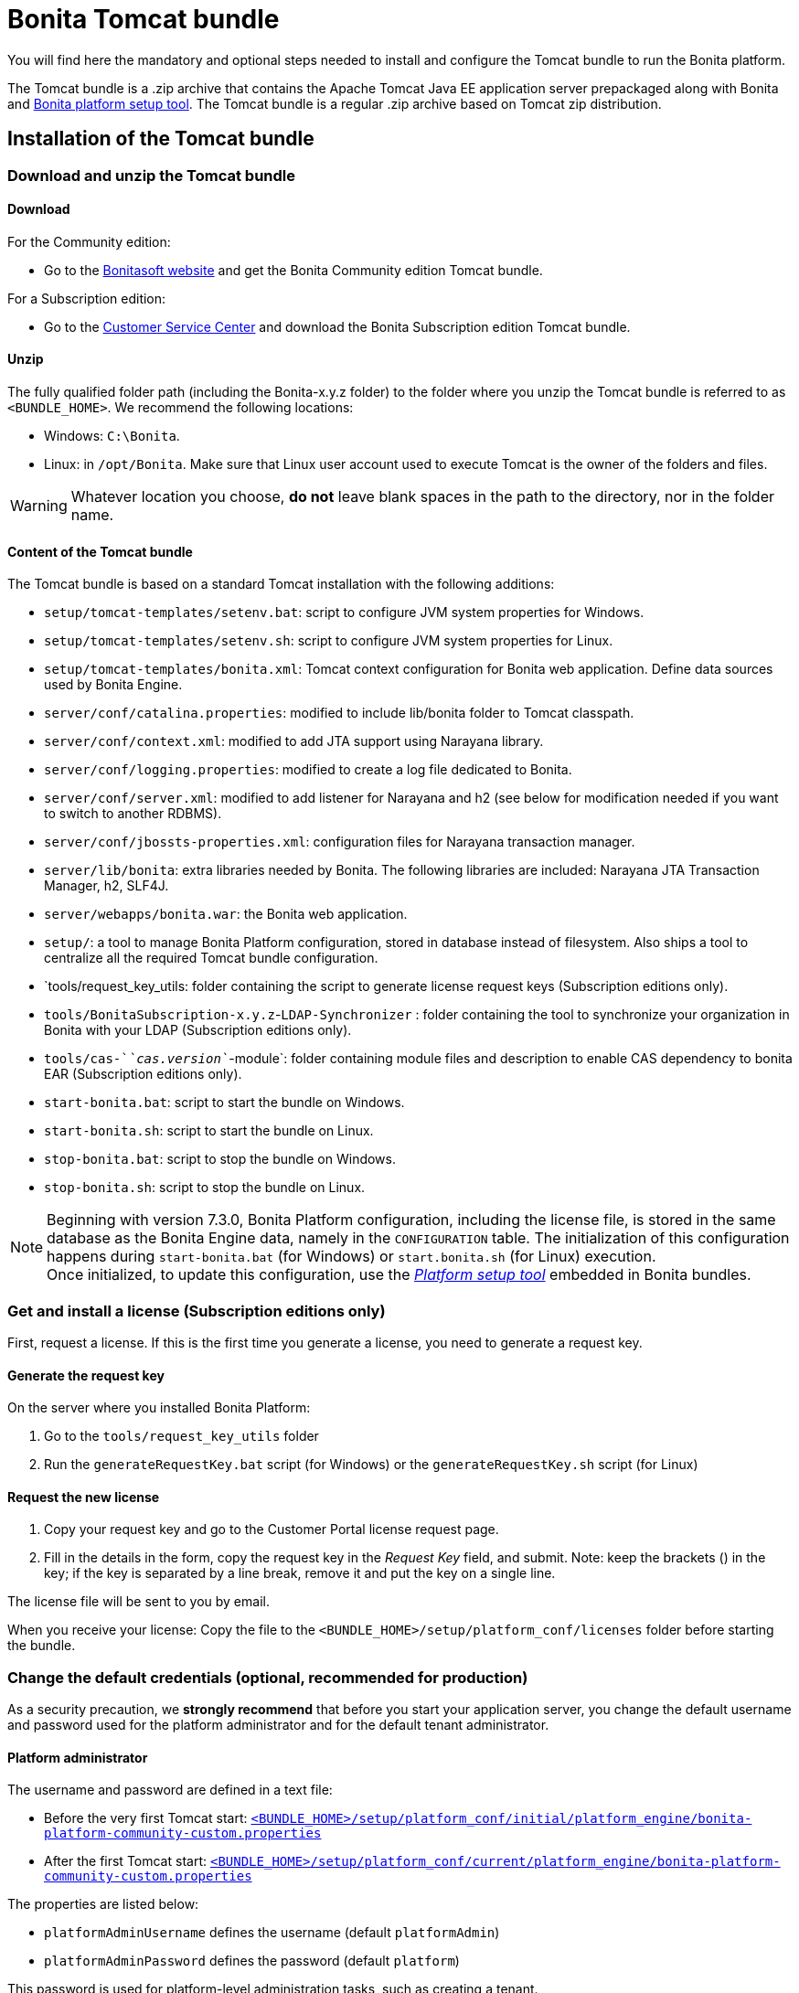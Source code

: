 = Bonita Tomcat bundle
:description: You will find here the mandatory and optional steps needed to install and configure the Tomcat bundle to run the Bonita platform.

You will find here the mandatory and optional steps needed to install and configure the Tomcat bundle to run the Bonita platform.

The Tomcat bundle is a .zip archive that contains the Apache Tomcat Java EE application server prepackaged along with Bonita and xref:BonitaBPM_platform_setup.adoc#platform_setup_tool[Bonita platform setup tool].
The Tomcat bundle is a regular .zip archive based on Tomcat zip distribution.

== Installation of the Tomcat bundle

=== Download and unzip the Tomcat bundle

[#download]

==== Download

For the Community edition:

* Go to the http://www.bonitasoft.com/downloads-v2[Bonitasoft website] and get the Bonita Community edition Tomcat bundle.

For a Subscription edition:

* Go to the https://customer.bonitasoft.com/download/request[Customer Service Center] and download the Bonita Subscription edition Tomcat bundle.

==== Unzip

The fully qualified folder path (including the Bonita-x.y.z folder) to the folder where you unzip the Tomcat bundle is referred to as `<BUNDLE_HOME>`. We recommend the following locations:

* Windows: `C:\Bonita`.
* Linux: in `/opt/Bonita`. Make sure that Linux user account used to execute Tomcat is the owner of the folders and files.

[WARNING]
====

Whatever location you choose, *do not* leave blank spaces in the path to the directory, nor in the folder name.
====

==== Content of the Tomcat bundle

The Tomcat bundle is based on a standard Tomcat installation with the following additions:

* `setup/tomcat-templates/setenv.bat`: script to configure JVM system properties for Windows.
* `setup/tomcat-templates/setenv.sh`: script to configure JVM system properties for Linux.
* `setup/tomcat-templates/bonita.xml`: Tomcat context configuration for Bonita web application. Define data sources used by Bonita Engine.
* `server/conf/catalina.properties`: modified to include lib/bonita folder to Tomcat classpath.
* `server/conf/context.xml`: modified to add JTA support using Narayana library.
* `server/conf/logging.properties`: modified to create a log file dedicated to Bonita.
* `server/conf/server.xml`: modified to add listener for Narayana and h2 (see below for modification needed if you want to switch to another RDBMS).
* `server/conf/jbossts-properties.xml`: configuration files for Narayana transaction manager.
* `server/lib/bonita`: extra libraries needed by Bonita. The following libraries are included: Narayana JTA Transaction Manager, h2, SLF4J.
* `server/webapps/bonita.war`: the Bonita web application.
* `setup/`: a tool to manage Bonita Platform configuration, stored in database instead of filesystem. Also ships a tool to centralize all the required Tomcat bundle configuration.
* `tools/request_key_utils: folder containing the script to generate license request keys (Subscription editions only).
* `tools/BonitaSubscription-x.y.z`-`LDAP-Synchronizer` : folder containing the tool to synchronize your organization in Bonita with your LDAP (Subscription editions only).
* `tools/cas-`_`cas.version`_`-module`: folder containing module files and description to enable CAS dependency to bonita EAR (Subscription editions only).
* `start-bonita.bat`: script to start the bundle on Windows.
* `start-bonita.sh`: script to start the bundle on Linux.
* `stop-bonita.bat`: script to stop the bundle on Windows.
* `stop-bonita.sh`: script to stop the bundle on Linux.

[NOTE]
====

Beginning with version 7.3.0, Bonita Platform configuration, including the license file, is stored in the same database as the Bonita Engine data, namely in the `CONFIGURATION` table.
The initialization of this configuration happens during `start-bonita.bat` (for Windows) or `start.bonita.sh` (for Linux) execution. +
Once initialized, to update this configuration, use the xref:BonitaBPM_platform_setup.adoc[_Platform setup tool_] embedded in Bonita bundles.
====

=== Get and install a license (Subscription editions only)

First, request a license.
If this is the first time you generate a license, you need to generate a request key.

==== Generate the request key

On the server where you installed Bonita Platform:

. Go to the `tools/request_key_utils` folder
. Run the `generateRequestKey.bat` script (for Windows) or the `generateRequestKey.sh` script (for Linux)

==== Request the new license

. Copy your request key and go to the Customer Portal license request page.
. Fill in the details in the form, copy the request key in the _Request Key_ field, and submit.
 Note: keep the brackets () in the key; if the key is separated by a line break, remove it and put the key on a single line.

The license file will be sent to you by email.

[#license]

When you receive your license:
Copy the file to the `<BUNDLE_HOME>/setup/platform_conf/licenses` folder before starting the bundle.

=== Change the default credentials (optional, recommended for production)

As a security precaution, we *strongly recommend* that before you start your application server, you change the default username and password used for the platform administrator and for the default tenant administrator.

==== Platform administrator

The username and password are defined in a text file:

* Before the very first Tomcat start: xref:BonitaBPM_platform_setup.adoc[`<BUNDLE_HOME>/setup/platform_conf/initial/platform_engine/bonita-platform-community-custom.properties`]
* After the first Tomcat start: xref:BonitaBPM_platform_setup.adoc[`<BUNDLE_HOME>/setup/platform_conf/current/platform_engine/bonita-platform-community-custom.properties`]

The properties are listed below:

* `platformAdminUsername` defines the username (default `platformAdmin`)
* `platformAdminPassword` defines the password (default `platform`)

This password is used for platform-level administration tasks, such as creating a tenant.

==== Tenant administrator

Each tenant has an administrator, with a tenant-specific username and password. The tenant administrator is also known as the tenant technical user.

When the platform is created, default values for the tenant administrator username and password are defined in the file xref:BonitaBPM_platform_setup.adoc[`<BUNDLE_HOME>/setup/platform_conf/initial/tenant_template_engine/bonita-tenant-community-custom.properties`], by the following properties:

* `userName` defines the username (default `install`)
* `userPassword` defines the password (default `install`)

When you create a tenant, the tenant administrator is created with the default username and password, unless you specify new values.
Change these tenant-specific credentials for an existing tenant by updating the `userName` and `userPassword` properties in `<BUNDLE_HOME>/setup/platform_conf/current/tenants/<TENANT_ID>/tenant_engine/bonita-tenant-community-custom.properties`.

[WARNING]
====

For the *default tenant*, the tenant administrator username and password must also be changed in file:

* Before the very first Tomcat start: xref:BonitaBPM_platform_setup.adoc[`<BUNDLE_HOME>/setup/platform_conf/initial/platform_portal/platform-tenant-config.properties`]
* After the first Tomcat start: xref:BonitaBPM_platform_setup.adoc[`<BUNDLE_HOME>/setup/platform_conf/current/platform_portal/platform-tenant-config.properties`],

For further details and a better understanding, please read the section xref:tenant_admin_credentials.adoc[Tenant administrator credentials].
====

[#configuration]

=== Configure the Tomcat bundle

[NOTE]
====

If you just want to try Bonita Platform with the embedded H2 database (only for development and testing phases of your project), you can skip the next paragraph.
For production, you are recommended to use one of the supported databases, with the following steps.
====

. Make sure xref:database-configuration.adoc#database_creation[your databases are created] and xref:database-configuration.adoc#specific_database_configuration[customized to work with Bonita].
. Edit file `<BUNDLE_HOME>/setup/database.properties` and modify the properties to suit your databases (Bonita internal database & Business Data database). Beware of xref:BonitaBPM_platform_setup.adoc#backslash_support[backslash characters].
. Run `<BUNDLE_HOME>\setup\start-bonita.bat` (Windows system) or `<BUNDLE_HOME>/setup/start-bonita.sh` (Unix system) to run Bonita Tomcat bundle (see <<tomcat_start,Tomcat start script>>)

[NOTE]
====

The *start-bonita* script does the following:

. Runs the *`setup init`* command:
 .. initializes the Bonita internal database (the one you have defined in file `<BUNDLE_HOME>/setup/database.properties`): creates the tables that Bonita uses internally + stores the configuration in the database.
 .. installs the license files (Subscription editions only) in the database.
. Runs the *`setup configure`* command:
The Setup Configure command configures the Tomcat environment to access the right databases:
 .. updates the file setenv.sh (Unix system) or setenv.bat (Windows system) to set the database vendor values for *Bonita internal database* & *Business Data database*
 .. updates the file `<BUNDLE_HOME>/setup/tomcat-templates/bonita.xml` with the values you set in file `database.properties` *Bonita internal database* & *Business Data database*
 .. copies your database vendor-specific drivers from `<BUNDLE_HOME>/setup/lib` to `<BUNDLE_HOME>/setup/server/lib/bonita`
. Starts the Tomcat bundle

For advanced server configuration needs: check out xref:BonitaBPM_platform_setup.adoc#run_bundle_configure[Bundle configuration] to finely tune your Tomcat bundle, using templates used by Bonita.
====

[#start]

=== Starting and shutting down Tomcat

[#tomcat_start]

==== Tomcat start script

Tomcat can be started by executing the following script:

* Windows: `<BUNDLE_HOME>\start-bonita.bat`
* Linux: `<BUNDLE_HOME>/start-bonita.sh`

==== Tomcat stop script

Tomcat can be shut down by executing the following script:

* Windows: `<BUNDLE_HOME>\stop-bonita.bat`
* Linux: `<BUNDLE_HOME>/stop-bonita.sh`

*Troubleshooting:*
If you see `checkThreadLocalMapForLeaks` errors, they probably indicate that Tomcat is shutting down before all work threads are completed.
You can xref:performance-tuning.adoc[increase the work service termination timeout] to ensure that work is complete before shutdown.

== After installation

=== First steps after installation

Once you have your Tomcat bundle up and running, complete these xref:first-steps-after-setup.adoc[few extra steps] to get Bonita Platform fully operational.

=== Configuration update

To update Bonita configuration after the first run, take a look at the xref:BonitaBPM_platform_setup.adoc#update_platform_conf[platform setup tool]

[NOTE]
====


* The file `database.properties` is the entry point to configure the xref:BonitaBPM_platform_setup.adoc#run_bundle_configure[Tomcat environment] and the xref:BonitaBPM_platform_setup.adoc#configure_tool[Bonita Platform configuration].
* You can use command line arguments to specify database properties directly from the command line. Use `<BUNDLE_HOME>/setup/setup.sh --help` on Linux or `<BUNDLE_HOME>\setup\setup.bat --help` on Windows to have a list of available options.
====

=== License update

To update the licenses after the first run, take a look at the xref:BonitaBPM_platform_setup.adoc#update_platform_conf[platform setup tool]

== Troubleshooting

'''

*Issue*: When I run `start-bonita.sh` or `start-bonita.bat`, I get the error message `Invalid Java version 1.8. Please set JRE_HOME or JAVA_HOME system variable to a JRE / JDK 11, or add the 'java' version 11 to your PATH`

*Cause*: Bonita 2021.2+ requires Java 11 to run

*Solution*: Ensure your running environment has a JDK or JRE 11 installed and set either JRE_HOME or JAVA_HOME environment variable to point to it.

'''
